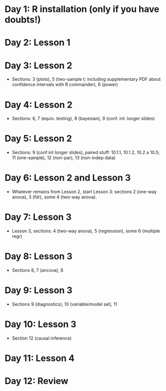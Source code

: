 #+OPTIONS: toc:nil
#+latex_header: \pagestyle{empty}
#+LATEX_HEADER: \usepackage[margin=1.0cm]{geometry}
#+OPTIONS: num:0

* Day 1: R installation (only if you have doubts!)

* Day 2: Lesson 1

* Day 3: Lesson 2
- Sections: 3 (plots), 5 (two-sample t; including supplementary PDF about confidence intervals with R commander), 6 (power)

* Day 4: Lesson 2
- Sections: 6, 7 (equiv. testing), 8 (bayesian), 9 (conf. int: longer slides)

* Day 5: Lesson 2
- Sections: 9 (conf int longer slides), paired stuff: 10.1.1, 10.1.2, 10.2 a 10.5;  11 (one-sample), 12 (non-par), 13 (non-indep data)

* Day 6: Lesson 2 and Lesson 3
- Whatever remains from Lesson 2, start Lesson 3: sections 2 (one-way anova), 3 (fdr), some 4 (two-way anova).

* Day 7: Lesson 3
- Lesson 3, sections: 4 (two-way anova), 5 (regression), some 6 (multiple regr)

* Day 8: Lesson 3
- Sections 6, 7 (ancova), 8

* Day 9: Lesson 3
- Sections 9 (diagnostics), 10 (variable/model sel), 11

* Day 10: Lesson 3
- Section 12 (causal inference)

* Day 11: Lesson 4

* Day 12: Review
